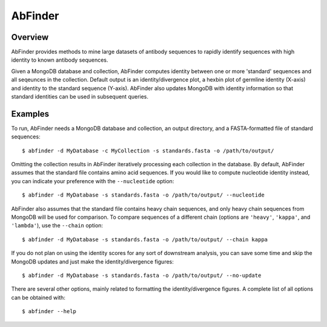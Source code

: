 AbFinder
========


Overview
--------

AbFinder provides methods to mine large datasets of antibody sequences
to rapidly identify sequences with high identity to known antibody
sequences.

Given a MongoDB database and collection, AbFinder computes identity
between one or more 'standard' sequences and all seqeunces in the collection.
Default output is an identity/divergence plot, a hexbin plot of germline
identity (X-axis) and identity to the standard sequence (Y-axis). AbFinder
also updates MongoDB with identity information so that standard identities
can be used in subsequent queries.

Examples
--------

To run, AbFinder needs a MongoDB database and collection, an output directory,
and a FASTA-formatted file of standard sequences::

    $ abfinder -d MyDatabase -c MyCollection -s standards.fasta -o /path/to/output/

Omitting the collection results in AbFinder iteratively processing each collection
in the database.  By default, AbFinder assumes that the standard file contains
amino acid sequences. If you would like to compute nucleotide identity instead,
you can indicate your preference with the ``--nucleotide`` option::

    $ abfinder -d MyDatabase -s standards.fasta -o /path/to/output/ --nucleotide

AbFinder also assumes that the standard file contains heavy chain sequences, and only
heavy chain sequences from MongoDB will be used for comparison. To compare sequences
of a different chain (options are ``'heavy'``, ``'kappa'``, and ``'lambda'``), use
the ``--chain`` option::

    $ abfinder -d MyDatabase -s standards.fasta -o /path/to/output/ --chain kappa

If you do not plan on using the identity scores for any sort of downstream analysis,
you can save some time and skip the MongoDB updates and just make the identity/divergence
figures::

    $ abfinder -d MyDatabase -s standards.fasta -o /path/to/output/ --no-update

There are several other options, mainly related to formatting the identity/divergence
figures. A complete list of all options can be obtained with::

    $ abfinder --help
